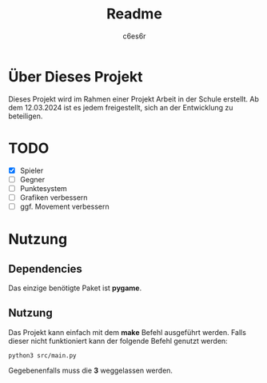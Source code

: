 #+title: Readme
#+author: c6es6r

* Über Dieses Projekt
Dieses Projekt wird im Rahmen einer Projekt Arbeit in der Schule erstellt.
Ab dem 12.03.2024 ist es jedem freigestellt, sich an der Entwicklung zu beteiligen.

* TODO
+ [X] Spieler
+ [ ] Gegner
+ [ ] Punktesystem
+ [ ] Grafiken verbessern
+ [ ] ggf. Movement verbessern

* Nutzung
** Dependencies
Das einzige benötigte Paket ist *pygame*.

** Nutzung
Das Projekt kann einfach mit dem *make* Befehl ausgeführt werden.
Falls dieser nicht funktioniert kann der folgende Befehl genutzt werden:
#+begin_src shell
python3 src/main.py
#+end_src

Gegebenenfalls muss die *3* weggelassen werden.
